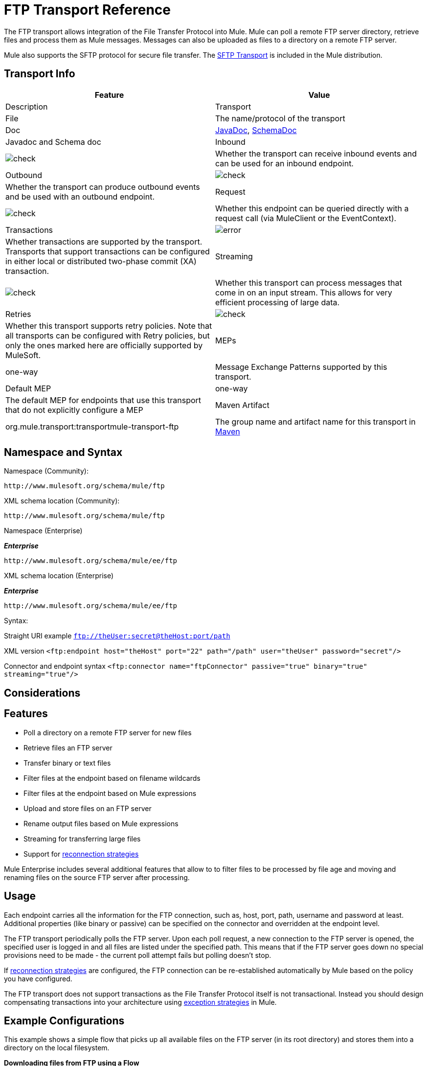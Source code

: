 = FTP Transport Reference
:keywords: anypoint studio, esb, connectors, files transfer, ftp, sftp, endpoints

The FTP transport allows integration of the File Transfer Protocol into Mule. Mule can poll a remote FTP server directory, retrieve files and process them as Mule messages. Messages can also be uploaded as files to a directory on a remote FTP server.

Mule also supports the SFTP protocol for secure file transfer. The link:/mule-user-guide/v/3.7/sftp-transport-reference[SFTP Transport] is included in the Mule distribution.

== Transport Info

[cols=",",options="header"]
|===
|Feature|Value|Description
|Transport |File |The name/protocol of the transport
|Doc |link:http://www.mulesoft.org/docs/site/3.7.0/apidocs/org/mule/transport/ftp/package-summary.html[JavaDoc], link:http://www.mulesoft.org/docs/site/current3/schemadocs/namespaces/http_www_mulesoft_org_schema_mule_ftp/namespace-overview.html[SchemaDoc] |Javadoc and Schema doc
|Inbound |image:check.png[check] |Whether the transport can receive inbound events and can be used for an inbound endpoint.
|Outbound |image:check.png[check] |Whether the transport can produce outbound events and be used with an outbound endpoint.
|Request  |image:check.png[check] |Whether this endpoint can be queried directly with a request call (via MuleClient or the EventContext).
|Transactions |image:error.png[error] |Whether transactions are supported by the transport. Transports that support transactions can be configured in either local or distributed two-phase commit (XA) transaction.
|Streaming |image:check.png[check] |Whether this transport can process messages that come in on an input stream. This allows for very efficient processing of large data.
|Retries |image:check.png[check]  |Whether this transport supports retry policies. Note that all transports can be configured with Retry policies, but only the ones marked here are officially supported by MuleSoft.
|MEPs |one-way |Message Exchange Patterns supported by this transport.
|Default MEP |one-way |The default MEP for endpoints that use this transport that do not explicitly configure a MEP
|Maven Artifact |org.mule.transport:transportmule-transport-ftp |The group name and artifact name for this transport in http://maven.apache.org/[Maven]
|===

== Namespace and Syntax

Namespace (Community):

[source]
----
http://www.mulesoft.org/schema/mule/ftp
----

XML schema location (Community):

[source]
----
http://www.mulesoft.org/schema/mule/ftp
----
Namespace (Enterprise)

*_Enterprise_*

[source]
----
http://www.mulesoft.org/schema/mule/ee/ftp
----

XML schema location (Enterprise)

*_Enterprise_*

[source]
----
http://www.mulesoft.org/schema/mule/ee/ftp
----

Syntax:

Straight URI example `ftp://theUser:secret@theHost:port/path`

XML version `<ftp:endpoint host="theHost" port="22" path="/path" user="theUser" password="secret"/>`

Connector and endpoint syntax `<ftp:connector name="ftpConnector" passive="true" binary="true" streaming="true"/>`

== Considerations

== Features

* Poll a directory on a remote FTP server for new files
* Retrieve files an FTP server
* Transfer binary or text files
* Filter files at the endpoint based on filename wildcards
* Filter files at the endpoint based on Mule expressions
* Upload and store files on an FTP server
* Rename output files based on Mule expressions
* Streaming for transferring large files
* Support for link:/mule-user-guide/v/3.7/configuring-reconnection-strategies[reconnection strategies]

Mule Enterprise includes several additional features that allow to to filter files to be processed by file age and moving and renaming files on the source FTP server after processing.

== Usage

Each endpoint carries all the information for the FTP connection, such as, host, port, path, username and password at least. Additional properties (like binary or passive) can be specified on the connector and overridden at the endpoint level.

The FTP transport periodically polls the FTP server. Upon each poll request, a new connection to the FTP server is opened, the specified user is logged in and all files are listed under the specified path. This means that if the FTP server goes down no special provisions need to be made - the current poll attempt fails but polling doesn't stop.

If link:/mule-user-guide/v/3.7/configuring-reconnection-strategies[reconnection strategies] are configured, the FTP connection can be re-established automatically by Mule based on the policy you have configured.

The FTP transport does not support transactions as the File Transfer Protocol itself is not transactional. Instead you should design compensating transactions into your architecture using link:/mule-user-guide/v/3.7/error-handling[exception strategies] in Mule.

== Example Configurations

This example shows a simple flow that picks up all available files on the FTP server (in its root directory) and stores them into a directory on the local filesystem.

*Downloading files from FTP using a Flow*

[source,xml, linenums]
----
<mule xmlns="http://www.mulesoft.org/schema/mule/core"
       xmlns:xsi="http://www.w3.org/2001/XMLSchema-instance"
       xmlns:ftp="http://www.mulesoft.org/schema/mule/ftp"
       xmlns:file="http://www.mulesoft.org/schema/mule/file"
    xsi:schemaLocation="
       http://www.mulesoft.org/schema/mule/core http://www.mulesoft.org/schema/mule/core/current/mule.xsd
       http://www.mulesoft.org/schema/mule/file http://www.mulesoft.org/schema/mule/file/current/mule-file.xsd
       http://www.mulesoft.org/schema/mule/ftp http://www.mulesoft.org/schema/mule/ftp/current/mule-ftp.xsd">

    <flow name="ftp2file">
        <ftp:inbound-endpoint host="localhost" port="21" path="/" user="theUser" password="secret"/>
        <file:outbound-endpoint path="/some/directory" outputPattern="#[header:originalFilename]"/>
    </flow>
</mule>
----

This example shows how to pick only certain files on the FTP server. You do this by configuring filename filters to control which files the endpoint receives. The filters are expressed in a comma-separated list. Note that in order to use a filter from the file transport's schema it must be included.

*Filtering filenames using a Flow*

[source,xml, linenums]
----
<mule xmlns="http://www.mulesoft.org/schema/mule/core"
       xmlns:xsi="http://www.w3.org/2001/XMLSchema-instance"
       xmlns:ftp="http://www.mulesoft.org/schema/mule/ftp"
       xmlns:file="http://www.mulesoft.org/schema/mule/file"
    xsi:schemaLocation="
       http://www.mulesoft.org/schema/mule/core http://www.mulesoft.org/schema/mule/core/3.6/mule.xsd
       http://www.mulesoft.org/schema/mule/file http://www.mulesoft.org/schema/mule/file/3.6/mule-file.xsd
       http://www.mulesoft.org/schema/mule/ftp http://www.mulesoft.org/schema/mule/ftp/3.6/mule-ftp.xsd">

    <flow name="fileFilter">
        <ftp:inbound-endpoint host="localhost" port="21" path="/" user="theUser" password="secret">
            <file:filename-wildcard-filter pattern="*.txt,*.xml"/>
        </ftp:inbound-endpoint>
        <file:outbound-endpoint path="/some/directory" outputPattern="#[header:originalFilename]"/>
    </flow>
</mule>
----

This example uses a `simple-service` to route files retrieved from the FTP server to `MyProcessingComponent` for further processing.

*Processing a file from FTP*

[source,xml, linenums]
----
<mule xmlns="http://www.mulesoft.org/schema/mule/core"
       xmlns:xsi="http://www.w3.org/2001/XMLSchema-instance"
       xmlns:ftp="http://www.mulesoft.org/schema/mule/ftp"
    xsi:schemaLocation="
       http://www.mulesoft.org/schema/mule/core http://www.mulesoft.org/schema/mule/core/3.6/mule.xsd
       http://www.mulesoft.org/schema/mule/ftp http://www.mulesoft.org/schema/mule/ftp/3.6/mule-ftp.xsd">

    <simple-service name="ftpProcessor"
                address="ftp://theUser:secret@host:21/"
                component-class="com.mycompany.mule.MyProcessingComponent"/>
</mule>
----

== Configuration Options

=== Streaming

If streaming is not enabled on the FTP connector, Mule attempts to read a file it picks up from the FTP server into a `byte[]` to be used as the payload of the `MuleMessage`. This behavior can cause trouble if large files need to be processed.

In this case, enable streaming on the connector:

[source,xml]
----
<ftp:connector name="ftpConnector" streaming="true">
----

Instead of reading the file's content into memory, Mule sends an link:http://download.oracle.com/javase/6/docs/api/java/io/InputStream.html[InputStream] as the payload of the `MuleMessage` . The name of the file that this input stream represents is stored as the _originalFilename_ property on the message. If streaming is used on inbound endpoints it is the responsibility of the user to close the input stream. If streaming is used on outbound endpoints Mule closes the stream automatically.



== FTP Transport
The FTP transport provides connectivity to FTP servers to allow files to be read and written as messages in Mule.

== Connector

The FTP connector is used to configure the default behavior for FTP endpoints that reference the connector. If there is only one FTP connector configured, all FTP endpoints use that connector.

=== Attributes of connector

[cols=",",options="header"]
|===
|Name |Description
|streaming |Whether an InputStream should be sent as the message payload (if true) or a byte array (if false). Default is false. +
*Type*: `boolean` +
*Required*: no +
*Default*: `false`
|`connectionFactoryClass` |A class that extends FtpConnectionFactory. The FtpConnectionFactory is responsible for creating a connection to the server using the credentials provided by the endpoint. The default implementation supplied with Mule uses the Commons Net project from Apache. +
*Type*: `class name` +
*Required*: no +
*Default*: none
|`pollingFrequency` |How frequently in milliseconds to check the read directory. Note that the read directory is specified by the endpoint of the listening component. +
*Type*: `long` +
*Required*: no +
*Default*: none
|`outputPattern` |The pattern to use when writing a file to disk. This can use the patterns supported by the filename-parser configured for this connector +
*Type*: `string` +
*Required*: no +
*Default*: none
|`binary` |Select/disable binary file transfer type. Default is true. +
*Type*: `boolean` +
*Required*: no +
*Default*: `true`
|`passive` |Select/disable passive protocol (more likely to work through firewalls). Default is true. +
*Type*: `boolean` +
*Required*: no +
*Default*: `true`
|===

=== Child Elements of connector

[width="100%",cols="34%,33%,33%",options="header"]
|===
|Name |Cardinality |Description
|`file:abstract-filenameParser` |0..1 |The filenameParser is used when writing files to an FTP server. The parser converts the outputPattern attribute to a string using the parser and the current message. To add a parser to your configuration, import the "file" namespace into your XML configuration. For more information about filenameParsers, see the link:/mule-user-guide/v/3.7/file-transport-reference[File Transport Reference].
|===

== Inbound Endpoint

=== Attributes of inbound-endpoint

[cols=",",options="header"]
|===
|Name |Description
|`path` |A file location on the remote server. +
*Type*: `string` +
*Required*: no +
*Default*: none
|`user` |If FTP is authenticated, this is the username used for authentication. +
*Type*: `string` +
*Required*: no +
*Default*: none
|`password` |The password for the user being authenticated. +
*Type*: `string` +
*Required*: no +
*Default*: none
|`host` |An IP address (such as www.mulesoft.com, localhost, or 192.168.0.1). +
*Type*: `string` +
*Required*: no +
*Default*: none
|`port` |The port number to connect on. +
*Type*: `port number` +
*Required*: no +
*Default*: none
|`binary` |Select/disable binary file transfer type. Default is true. +
*Type*: `boolean` +
*Required*: no +
*Default*: `true`
|`passive` |Select/disable passive protocol (more likely to work through firewalls). Default is true. +
*Type*: `boolean` +
*Required*: no +
*Default*: `true`
|`pollingFrequency` |How frequently in milliseconds to check the read directory. Note that the read directory is specified by the endpoint of the listening component. +
*Type*: `long` +
*Required*: no +
*Default*: none
|===

No child elements for `inbound-endpoint`


== Outbound Endpoint

=== Attributes of outbound-endpoint

[cols=","",options="header"]
|===
|Name |Description
|`path` |A file location on the remote server. +
*Type*: `string` +
*Required*: no +
*Default*: none
|`user` |If FTP is authenticated, this is the username used for authentication. +
*Type*: `string` +
*Required*: no +
*Default*: none
|`password` |The password for the user being authenticated. +
*Type*: `string` +
*Required*: no +
*Default*: none
|`host` |An IP address (such as www.mulesoft.com, localhost, or 192.168.0.1). +
*Type*: `string` +
*Required*: no +
*Default*: none
|`port` |The port number to connect on. +
*Type*: `port number` +
*Required*: no +
*Default*: none
|`binary` |elect/disable binary file transfer type. Default is true. +
*Type*: `boolean` +
*Required*: no +
*Default*: `true`
|`passive` |Select/disable passive protocol (more likely to work through firewalls). Default is true. +
*Type*: `boolean` +
*Required*: no +
*Default*: `true`
|`outputPattern` |The pattern to use when writing a file to disk. This can use the patterns supported by the filename-parser configured for this connector. +
*Type*: `string` +
*Required*: no +
*Default*: none
|===

No child elements for `outbound-endpoint`

== Endpoint

=== Attributes of endpoint

[cols=",",options="header"]
|===
|Name |Description
|path |A file location on the remote server. +
*Type*: `string` +
*Required*: no +
*Default*: none
|user |If FTP is authenticated, this is the username used for authentication. +
*Type*: `string` +
*Required*: no +
*Default*: none
|password |The password for the user being authenticated. +
*Type*: `string` +
*Required*: no +
*Default*: none
|`host` |An IP address (such as www.mulesoft.com, localhost, or 192.168.0.1). +
*Type*: `string` +
*Required*: no +
*Default*: none
|`port` |The port number to connect on. +
*Type*: `port number` +
*Required*: no +
*Default*: none
|`binary` |Select/disable binary file transfer type. Default is true. +
*Type*: `boolean` +
*Required*: no +
*Default*: `true`
|`passive` |Select/disable passive protocol (more likely to work through firewalls). Default is true. +
*Type*: `boolean` +
*Required*: no +
*Default*: `true`
|`pollingFrequency` |How frequently in milliseconds to check the read directory. Note that the read directory is specified by the endpoint of the listening component. +
*Type*: `long` +
*Required*: no +
*Default*: none
|`outputPattern` |The pattern to use when writing a file to disk. This can use the patterns supported by the filename-parser configured for this connector. +
*Type*: `string` +
*Required*: no +
*Default*: none
|===

No child elements for `endpoint`.

=== Mule Enterprise Connector Attributes

*_Enterprise_*

The following additional attributes are available on the FTP connector in Mule Enterprise only:

[cols="30a,70a",]
|===
|`moveToDirectory` |The directory path where the file should be written after it has been read. If this property is not set, the file is deleted.
|`moveToPattern` |The pattern to use when moving a read file to a new location as specified by the moveToDirectory property. This property can use the patterns supported by the filenameParser configured for this connector.
|`fileAge` |Do not process the file unless it's older than the specified age in milliseconds.
|===

== Schema

Complete link:http://www.mulesoft.org/docs/site/current3/schemadocs/namespaces/http_www_mulesoft_org_schema_mule_ftp/namespace-overview.html[schema reference documentation].

== Javadoc API Reference

link:http://www.mulesoft.org/docs/site/3.7.0/apidocs/org/mule/transport/ftp/package-summary.html[Javadoc for FTP Transport]

== Maven

The FTP transport can be included with the following dependency:

*_Community_*

[source,xml, linenums]
----
<dependency>
  <groupId>org.mule.transports</groupId>
  <artifactId>mule-transport-ftp</artifactId>
  <version>3.7.0</version>
</dependency>
----

*_Enterprise_*

[source,xml, linenums]
----
<dependency>
  <groupId>com.mulesoft.muleesb.transports</groupId>
  <artifactId>mule-transport-ftp-ee</artifactId>
  <version>3.7.0</version>
</dependency>
----

== Extending this Module or Transport

=== Custom FtpConnectionFactory

The `FtpConnectionFactory` establishes Mule's connection to the FTP server. The default connection factory should be sufficient in 99% of the cases. If you need to change the way Mule connects to your FTP server use the `connectionFactoryClass` attribute on the connector:

[source,xml]
----
<ftp:connector name="ftpConnector" connectionFactoryClass="com.mycompany.mule.MyFtpConnectionFactory"/>
----

Use the fully qualified class name of your `FtpConnectionFactory` subclass.

*Note*: This *must* be a subclass of `FtpConnectionFactory` as the `FtpConnector` attempts to cast the factory to that class.

*Filename Parser*

The filenameParser is used when writing files to the FTP server. The parser converts the output pattern configured on an endpoint to the name of the file that is written using the parser and the current message.

The filename parser used in the FTP transport should be sufficient in 99% of the cases. The parser is an instance of:

link:http://www.mulesoft.org/docs/site/3.7.0/apidocs/org/mule/transport/file/ExpressionFilenameParser.html[ExpressionFilenameParser]

Which allows to use link:/mule-user-guide/v/3.7/non-mel-expressions-configuration-reference[arbitrary expressions] to compose the filename that is used when storing files on the FTP server.

You can configure a custom filename parser as a child element of the connector declaration:

[source,xml, linenums]
----
<ftp:connector name="ftpConnector" passive="true" binary="true" streaming="true">
    <file:custom-filename-parser class="com.mycompany.mule.MyFilenameParser"/>
</ftp:connector>
----

*Note*: The class you configure here must implement the
link:http://www.mulesoft.org/docs/site/3.7.0/apidocs/org/mule/transport/file/FilenameParser.html[FilenameParser] interface.

== Best Practices

Put your login credentials in a properties file, not hard-coded in the configuration. This also allows you to use different settings between development, test, and production systems.

== See Also

* link:http://training.mulesoft.com[MuleSoft Training]
* link:https://www.mulesoft.com/webinars[MuleSoft Webinars]
* link:http://blogs.mulesoft.com[MuleSoft Blogs]
* link:http://forums.mulesoft.com[MuleSoft's Forums]
* link:https://www.mulesoft.com/support-and-services/mule-esb-support-license-subscription[MuleSoft Support]
* mailto:support@mulesoft.com[Contact MuleSoft]
